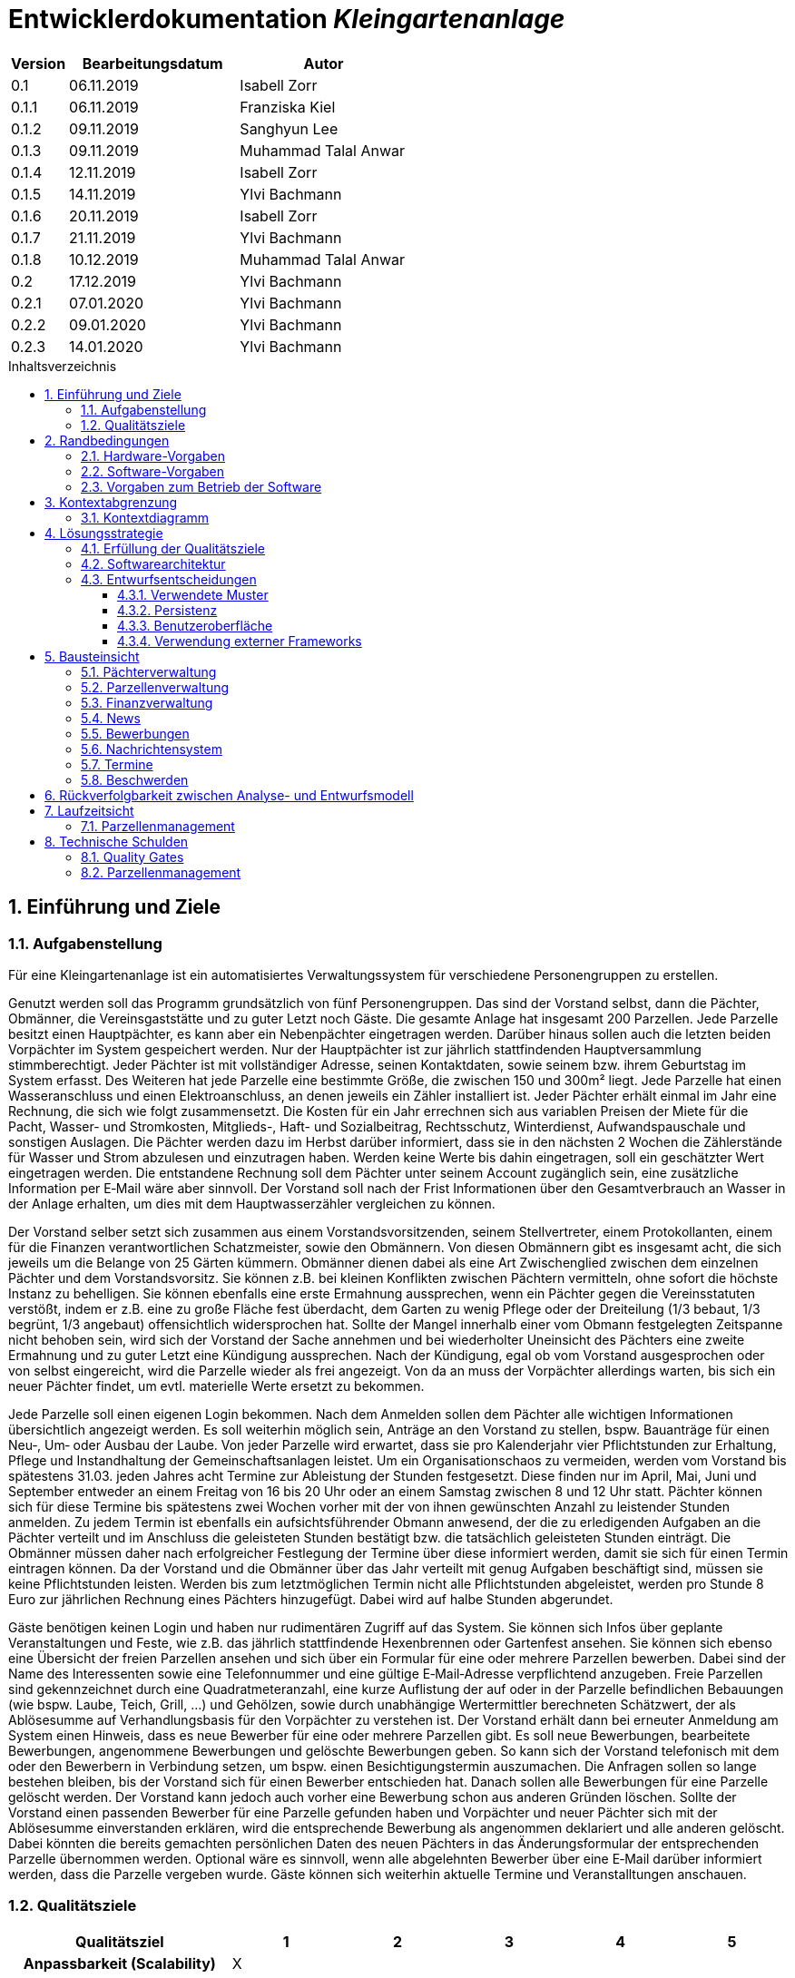 = Entwicklerdokumentation __{project_name}__
:project_name: Kleingartenanlage
:company_name: Kleingartenanlage eV.
:toc:
:toclevels: 3
:toc-title: Inhaltsverzeichnis
:toc-placement!:
:sectanchors:
:numbered:

[options="header"]
[cols="1, 3, 3"]
|===
| Version | Bearbeitungsdatum | Autor
| 0.1     | 06.11.2019        | Isabell Zorr
| 0.1.1   | 06.11.2019        | Franziska Kiel
| 0.1.2   | 09.11.2019        | Sanghyun Lee
| 0.1.3   | 09.11.2019        | Muhammad Talal Anwar
| 0.1.4   | 12.11.2019        | Isabell Zorr
| 0.1.5   | 14.11.2019        | Ylvi Bachmann
| 0.1.6   | 20.11.2019        | Isabell Zorr
| 0.1.7   | 21.11.2019        | Ylvi Bachmann
| 0.1.8   | 10.12.2019        | Muhammad Talal Anwar
| 0.2     | 17.12.2019        | Ylvi Bachmann
| 0.2.1   | 07.01.2020        | Ylvi Bachmann
| 0.2.2   | 09.01.2020        | Ylvi Bachmann
| 0.2.3   | 14.01.2020        | Ylvi Bachmann
|===

toc::[]

== Einführung und Ziele

=== Aufgabenstellung

Für eine Kleingartenanlage ist ein automatisiertes Verwaltungssystem für verschiedene Personengruppen zu erstellen.

Genutzt werden soll das Programm grundsätzlich von fünf Personengruppen. Das sind der Vorstand
selbst, dann die Pächter, Obmänner, die Vereinsgaststätte und zu guter Letzt noch Gäste.
Die gesamte Anlage hat insgesamt 200 Parzellen. Jede Parzelle besitzt einen Hauptpächter, es kann
aber ein Nebenpächter eingetragen werden. Darüber hinaus sollen auch die letzten beiden
Vorpächter im System gespeichert werden. Nur der Hauptpächter ist zur jährlich stattfindenden
Hauptversammlung stimmberechtigt. Jeder Pächter ist mit vollständiger Adresse, seinen
Kontaktdaten, sowie seinem bzw. ihrem Geburtstag im System erfasst.
Des Weiteren hat jede Parzelle eine bestimmte Größe, die zwischen 150 und 300m² liegt. Jede Parzelle hat einen
Wasseranschluss und einen Elektroanschluss, an denen jeweils ein Zähler installiert ist. Jeder Pächter
erhält einmal im Jahr eine Rechnung, die sich wie folgt zusammensetzt. Die Kosten für ein Jahr
errechnen sich aus variablen Preisen der Miete für die Pacht, Wasser- und Stromkosten, Mitglieds-, Haft- und Sozialbeitrag,
Rechtsschutz, Winterdienst, Aufwandspauschale und sonstigen Auslagen.
Die Pächter werden dazu im
Herbst darüber informiert, dass sie in den nächsten 2 Wochen die Zählerstände für Wasser und
Strom abzulesen und einzutragen haben. Werden keine Werte bis dahin eingetragen, soll ein
geschätzter Wert eingetragen werden. Die entstandene Rechnung soll dem Pächter unter seinem
Account zugänglich sein, eine zusätzliche Information per E‐Mail wäre aber sinnvoll. Der Vorstand soll
nach der Frist Informationen über den Gesamtverbrauch an Wasser in der Anlage erhalten, um dies
mit dem Hauptwasserzähler vergleichen zu können.

Der Vorstand selber setzt sich zusammen aus einem Vorstandsvorsitzenden, seinem Stellvertreter,
einem Protokollanten, einem für die Finanzen verantwortlichen Schatzmeister, sowie den
Obmännern. Von diesen Obmännern gibt es insgesamt acht, die sich jeweils um die Belange von 25
Gärten kümmern. Obmänner dienen dabei als eine Art Zwischenglied zwischen dem einzelnen
Pächter und dem Vorstandsvorsitz. Sie können z.B. bei kleinen Konflikten zwischen Pächtern
vermitteln, ohne sofort die höchste Instanz zu behelligen. Sie können ebenfalls eine erste Ermahnung
aussprechen, wenn ein Pächter gegen die Vereinsstatuten verstößt, indem er z.B. eine zu große
Fläche fest überdacht, dem Garten zu wenig Pflege oder der Dreiteilung (1/3 bebaut, 1/3 begrünt,
1/3 angebaut) offensichtlich widersprochen hat. Sollte der Mangel innerhalb einer vom Obmann
festgelegten Zeitspanne nicht behoben sein, wird sich der Vorstand der Sache annehmen und bei
wiederholter Uneinsicht des Pächters eine zweite Ermahnung und zu guter Letzt eine Kündigung
aussprechen. Nach der Kündigung, egal ob vom Vorstand ausgesprochen oder von selbst eingereicht,
wird die Parzelle wieder als frei angezeigt. Von da an muss der Vorpächter allerdings warten, bis sich
ein neuer Pächter findet, um evtl. materielle Werte ersetzt zu bekommen.

Jede Parzelle soll einen eigenen Login bekommen. Nach dem Anmelden sollen dem Pächter alle
wichtigen Informationen übersichtlich angezeigt werden. Es soll weiterhin möglich sein, Anträge an
den Vorstand zu stellen, bspw. Bauanträge für einen Neu‐, Um‐ oder Ausbau der Laube. Von jeder
Parzelle wird erwartet, dass sie pro Kalenderjahr vier Pflichtstunden zur Erhaltung, Pflege und
Instandhaltung der Gemeinschaftsanlagen leistet. Um ein Organisationschaos zu vermeiden, werden
vom Vorstand bis spätestens 31.03. jeden Jahres acht Termine zur Ableistung der Stunden
festgesetzt. Diese finden nur im April, Mai, Juni und September entweder an einem Freitag von 16 bis
20 Uhr oder an einem Samstag zwischen 8 und 12 Uhr statt. Pächter können sich für diese Termine
bis spätestens zwei Wochen vorher mit der von ihnen gewünschten Anzahl zu leistender Stunden
anmelden. Zu jedem Termin ist ebenfalls ein aufsichtsführender Obmann anwesend, der die zu
erledigenden Aufgaben an die Pächter verteilt und im Anschluss die geleisteten Stunden bestätigt
bzw. die tatsächlich geleisteten Stunden einträgt. Die Obmänner müssen daher nach erfolgreicher
Festlegung der Termine über diese informiert werden, damit sie sich für einen Termin eintragen
können. Da der Vorstand und die Obmänner über das Jahr verteilt mit genug Aufgaben beschäftigt
sind, müssen sie keine Pflichtstunden leisten. Werden bis zum letztmöglichen Termin nicht alle
Pflichtstunden abgeleistet, werden pro Stunde 8 Euro zur jährlichen Rechnung eines Pächters
hinzugefügt. Dabei wird auf halbe Stunden abgerundet.

Gäste benötigen keinen Login und haben nur rudimentären Zugriff auf das System. Sie können sich
Infos über geplante Veranstaltungen und Feste, wie z.B. das jährlich stattfindende Hexenbrennen
oder Gartenfest ansehen. Sie können sich ebenso eine Übersicht der freien Parzellen ansehen und
sich über ein Formular für eine oder mehrere Parzellen bewerben. Dabei sind der Name des
Interessenten sowie eine Telefonnummer und eine gültige E‐Mail‐Adresse verpflichtend anzugeben.
Freie Parzellen sind gekennzeichnet durch eine Quadratmeteranzahl, eine kurze Auflistung der auf
oder in der Parzelle befindlichen Bebauungen (wie bspw. Laube, Teich, Grill, ...) und Gehölzen, sowie
durch unabhängige Wertermittler berechneten Schätzwert, der als Ablösesumme auf
Verhandlungsbasis für den Vorpächter zu verstehen ist. Der Vorstand erhält dann bei erneuter
Anmeldung am System einen Hinweis, dass es neue Bewerber für eine oder mehrere Parzellen gibt.
Es soll neue Bewerbungen, bearbeitete Bewerbungen, angenommene Bewerbungen und gelöschte
Bewerbungen geben. So kann sich der Vorstand telefonisch mit dem oder den Bewerbern in
Verbindung setzen, um bspw. einen Besichtigungstermin auszumachen. Die Anfragen sollen so lange
bestehen bleiben, bis der Vorstand sich für einen Bewerber entschieden hat. Danach sollen alle
Bewerbungen für eine Parzelle gelöscht werden. Der Vorstand kann jedoch auch vorher eine
Bewerbung schon aus anderen Gründen löschen. Sollte der Vorstand einen passenden Bewerber für
eine Parzelle gefunden haben und Vorpächter und neuer Pächter sich mit der Ablösesumme
einverstanden erklären, wird die entsprechende Bewerbung als angenommen deklariert und alle
anderen gelöscht. Dabei könnten die bereits gemachten persönlichen Daten des neuen Pächters in
das Änderungsformular der entsprechenden Parzelle übernommen werden. Optional wäre es
sinnvoll, wenn alle abgelehnten Bewerber über eine E‐Mail darüber informiert werden, dass die
Parzelle vergeben wurde. Gäste können sich weiterhin aktuelle Termine und Veranstalltungen anschauen.


=== Qualitätsziele
[options="header"]
[cols="2h,^1,^1,^1,^1,^1"]
|===
|Qualitätsziel
|1
|2
|3
|4
|5

|Anpassbarkeit (Scalability)
|X
|
|
|
|

|Wartbarkeit (Maintainability)
|
|x
|
|
|

|Erweiterbarkeit (Extensibility)
|
|
|
|x
|

|Benutzbarkeit (Usability)
|
|x
|
|
|

|Zuverlässigkeit (Reliability)
|
|
|x
|
|

|Geschwindigkeit (Performance)
|
|
|
|
|x

|Sicherheit (Security)
|
|
|
|x
|

|===


== Randbedingungen
=== Hardware-Vorgaben
Eine Aufführung von nötigen Geräten/Hardware um diese Anwendung nutzen zu können.

* Server
* Computer
* Tastatur
* Maus

=== Software-Vorgaben
Hier folgt eine Aufführung von notwendiger Software um die Anwendung zu nutzen.
Notwendige Javaversion: +

* Java 11.0 (oder neuer)

Nutzbare Internet Browser: +

* Google Chrome
* Mozilla Firefox

=== Vorgaben zum Betrieb der Software

Dieser Abschnitt verschafft einen Überblick über die vorgesehene Nutzung des Produktes nach Fertigstellung
und unter welchen Umständen diese erfolgt.

Das System wird von den Pächtern der _{project_name}_ genutzt und dient der Übersicht der Parzelle
und dem Managen der Anlage für den Vorstand. Auch können sich Gäste über Neuigkeiten informieren und sich
auf Parzellen bewerben. Die Software läuft auf einem Server und ist für alle Nutzer 24/7 über einen
Browser erreichbar.

Die Hauptnutzer der Software werden die Pächter (tenants), die wenig bis viel Erfahrung mit Software haben,
und die Vorstandsmitglieder, die ebenfalls wenig bis viel Erfahrung im Umgang haben.

Das System soll wenig Wartung bedürfen, da die Aufwandskosten für den Vorstand zu hoch wären.
Sämtliche Daten sollten in einer Datenbank gespeichert werden und durch die Anwendung erreichbar sein.

== Kontextabgrenzung
=== Kontextdiagramm
image::models/analysis/System Context Diagram_v2.png[]
Kontextdiagramm

== Lösungsstrategie
=== Erfüllung der Qualitätsziele
[options="header"]
|===
| Qualitätsziel |Lösungsansatz

| Anpassbarkeit (Scalability)
| - Vermeidung von Codewiederholung +
- Kopieren von Funktionen

| Wartbarkeit (Maintainability)
| - Nutzung von einzelnen Packages und Komponenten +
- Sicherstellen, dass Komponenten von anderen Komponenten (wieder-) verwendet werden können

| Erweiterbarkeit (Extensibility)
| - Nutzung  von Packages und Frameworks

| Benutzbarkeit (Usability)
| - übersichtliche und benutzerfreundliche Ansichten +
- große Buttons mit verständlichen Beschriftungen +
- Übersichtsseiten der Anwendung sind mit wenigen Klicks zu erreichen


| Zuverlässigkeit (Reliability)
| Tests mit JUnit

| Sicherheit (Security)
| - Nutzung von einmaligen Passwörtern und Spring Security +
- Authorisierung von Nutzern

|===

=== Softwarearchitektur

image::models/analysis/Top Level Architechture_v2.png[]
Top-Level-Architektur

image::models/analysis/Client Server Model of the Application.png[]
Client-Server-Modell der Anwendung

=== Entwurfsentscheidungen

* Hinzufügen der Assoziationsklasse Procedure zwischen die Klassen Plot und Tenant, um die Verbindung dieser Klassen
zu modellieren und veränderliche Daten (z.B. Pächter, Wasserzähler, ...) der Parzelle für die jährliche Rechnungserstellung
zu speichern. In der finalen Anwendung erfolgt der Zugriff auf die Assoziationsklasse mit Hilfe der Klasse ProcedureManager
* Hinzufügen weiterer Packages (Bewerbungsverwaltung und Terminverwaltung), um bessere Arbeitsteilung zu erreichen, damit
Konflikte vermieden werden können

==== Verwendete Muster
* Spring MVC

==== Persistenz
Die Anwendung verwendet *Hibernate Annotation basiertes Mapping*, um Java Klassen zu den Datenbanktabellen zuordnen. Als Datenbank wird *H2* verwendet. Die Persistenz ist standardmäßig deaktiviert. Um den Persistenzspeicher zu aktivieren, müssen die folgenden zwei Zeilen in der Datei application.properties nicht auskommentiert werden:

....
# spring.datasource.url=jdbc:h2:./db/kleingarten
# spring.jpa.hibernate.ddl-auto=update
....

==== Benutzeroberfläche
image::models/design/user-interface.jpg[]

==== Verwendung externer Frameworks

[options="header", cols="1,3,3"]
|===
| Externe Klasse                  | Pfad der externen Klasse                                   | Verwendet von (Klasse der eigenen Anwendung)
| slf4j.Logger                    | org.slf4j.Logger                                          a|
* message.MessageService +
* configuration.AppDataInitializer
| slf4j.LoggerFactory             | org.slf4j.LoggerFactory                                   a|
* message.MessageService +
* configuration.AppDataInitializer
| Salespoint.AbstractEntity       | org.salespointframework.core.AbstractEntity                | finance.Fee
| Salespoint.AuthenticationManager | org.salespointframework.useraccount.AuthenticationManager | tenant.TenantService
| Salespoint.Catalog              | org.salespointframework.catalog.Catalog                   a|
* plot.PlotCatalog
| Salespoint.DataInitializer      | org.salespointframework.core.DataInitializer               | configuration.AppDataInitializer
| Salespoint.Product              | org.salespointframework.catalog.Product                    | plot.Plot
| Salespoint.ProductIdentifier    | org.salespointframework.catalog.ProductIdentifier         a|
* plot.PlotControllerService
* plot.PlotInformationBuffer
* plot.PlotService
* plot.SecurePlotController
* plot.UpdateChairmanForm
| Salespoint.Password             | org.salespointframework.useraccount.Password               a|
 * tenant.TenantService +
 *  tenant.TenantManager +
| Salespoint.Role                 | org.salespointframework.useraccount.Role                  a|
* tenant.Tenant +
* tenant.TenantManager +
* tenant.TenantRole +
* complaint.ComplaintController
* plot.PlotControllerService
* plot.PlotService
* plot.SecurePlotController
| Salespoint.SalespointIdentifier | org.salespointframework.core.SalespointIdentifier          | finance.Fee
| Salespoint.UserAccount          | org.salespointframework.useraccount.UserAccount           a|
* tenant.Tenant +
* complaint.ComplaintController
* plot.InsecurePlotController
* plot.PlotControllerService
* plot.SecurePlotController
| Salespoint.UserAccountManager   | org.salespointframework.useraccount.UserAccountManager     | tenant.TenantManager
| Spring.Assert                   | org.springframework.util.Assert                           a|
* news.NewsEntry +
* news.NewsController +
* tenant.TenantController +
* tenant.TenantManager +
* complaint.Complaint +
* complaint.ComplaintController +
* complaint.ComplaintManager +
* configuration.AppDataInitializer
| Salespoint.Currencies           | org.salespointframework.core.Currencies.EURO              a|
* plot.Plot
* plot.SecurePlotController
| Spring.CrudRepository           | org.springframework.data.repository.CrudRepository        a|
* news.NewsRepository +
* tenant.TenantRepository +
* finance.FeeCatalog +
* complaint.ComplaintRepository
| Spring.ConfigurationProperties  | org.springframework.boot.context.properties.ConfigurationProperties | message.MessageProperties
| Spring.SimpleMailMessage        | org.springframework.mail.SimpleMailMessage                 | message.MessageService
| Spring.MimeMessageHelper        | org.springframework.mail.javamail.MimeMessageHelper        | message.MessageService
| Spring.JavaMailSender           | org.springframework.mail.javamail.JavaMailSender           | message.MessageService
| Spring.Model                    | org.springframework.ui.Model                              a|
* finance.FeeController +
* news.NewsController +
* plot.InsecurePlotController +
* plot.PlotControllerService
* plot.SecurePlotController
* tenant.tenantController +
* complaint.ComplaintController
| Spring.ModelAndView             | org.springframework.web.servlet.ModelAndView               a|
* plot.InsecurePlotController
* plot.PlotControllerService
* plot.SecurePlotController
| Spring.Streamable               | org.springframework.data.util.Streamable                  a|
* tenant.TenantManager +
* finance.FeeCatalog +
* complaint.ComplaintManager +
* complaint.ComplaintRepository
* plot.PlotCatalog
| Spring.Sort                     | org.springframework.data.domain.Sort                       | plot.PlotCatalog
|===

== Bausteinsicht

=== Pächterverwaltung
image::models/analysis/TenantManagement.png[Pächterverwaltung]

[options="header"]
|===
|Klasse/Enumeration |Description

|Tenant
|Die Pächerklasse beschreibt den Pächter der Parzelle
|TenantController
|Ein Spring MVC Controller um neue Pächter hinzuzufügen und bereits bestehende anzuzeigen und zu bearbeiten

|TenantManager
|Serviceklasse um Pächter zu managen

|TenantRepository
|Ein Repositoryinterface um Pächterinstanzen zu speichern

|===

=== Parzellenverwaltung
image::models/analysis/PlotManagement.png[Parzellenverwaltung]

[options="header"]
|===
|Klasse/Enumeration |Description
|Plot
|beschreibt die Parzelle mit ihren benötigten Daten

|PlotService und DataService
|Managementklassen, beinhalten Methoden, die mit externen Klassen interagieren und erhaltene Informationen zur Nutzung aufbereiten

|SecurePlotController
|Controller, welcher alle Anfragen bearbeitet, wenn ein Nutzer angemeldet ist

|InsecurePlotController
|Controller, welcher alle Anfragen bearbeitet, wenn kein Nutzer angemeldet ist

|PlotControllerService
|Managementklasse, welche Methoden enthält, um die in den Controllern benötigten Funktionalitäten und Informationen auszulagern

|PlotInformationBuffer
|Hilfsklasse, welche alle Informationen einer Parzelle speichert, um diese zur übersichtlich darstellen zu können
|===

Aus Gründen der Übersichtlichkeit bzw. um die primäre Richtung des Zugriffes darzustellen, wurde die Klasse Procedure in
das Package finance ausgelagert und die gerichtete Assoziation von einer Parzelle zu den zugehörigen Bewerbungen
(vom Typ Appointment) gelöscht.

=== Finanzverwaltung
image::models/analysis/FinanceManagement.png[]

[options="header"]
|===
|Klasse/Enumeration |Description
|Fee
|Die Fee Klasse beschreibt den Basispreis der Parzelle mit benötigen Daten

|Procedure
|Procedure Klasse beschreibt alle benötige Attribute, die von Plot- und TenantManager erhalten werden

|ProcedureManagement
|ProcedureManagement Klasse ist verantwortlich für die Verwaltung der Procedure

|ProcedureRepository
|ProcedureRepository verwaltet alle empfangene Dateien von Plot- und TenantManager

|Bill
|Die Bill Klasse beschreibt eine jährliche Rechnung mit benötigen Information

|BillCatalog
|Die BillCatalog filtert Rechnungen unter Parzelle, Hauptpächter und Pächter

|BillController
|Die BillController Klasse ist verantwortlich für die Aufrufe der verschiedene (Html) Seiten

|BillManagement
|BillManagement Klasse ist für Berechnungen und ist verantwortlich für die Erstellung der jährlichen Rechnung

|===

=== News
image::models/analysis/KleinGartenAnlagen.news.png[]

=== Bewerbungen
image::models/analysis/ApplicationManagement.png[]

=== Nachrichtensystem
image::models/analysis/KleinGartenAnlagen.message.png[]

=== Termine
image::models/analysis/kleingarten.appointment.png[]

[options="header"]
|===
| Klasse/Enumeration | Description
| Appointment            | Die Appointment Klasse beschreibt einen Termin.
| AppointmentController  | Die AppointmentController Klasse ist verantwortlich für das Erzeugen, Löschen und Bearbeiten eines Termins.
| AppointmentManager | Der AppointmentManager ist verantwortlich für die Aufbewahrung und Verwaltung der Termine.
|===

=== Beschwerden
image::models/analysis/ComplainsManagement.png[]
[options="header]
|===
| Klasse/Enumeration | Description
| Complaint | Die Complaint Klasse beschreibt eine Beschwerde
| ComplaintController | Klasse zum Bauen der Seiten für das Erstellen, Bearbeiten und Löschen einer Beschwerde
| ComplaintManager | Klasse zum Aufbewahren und Verwalten der Beschwerden
|===

== Rückverfolgbarkeit zwischen Analyse- und Entwurfsmodell

[options="header"]
|===
|Klasse/Enumeration (Analysemodell) |Klasse/Enumeration (Entwurfsmodell) |Beschreibung
|<Enumeration> +
  PÄCHTER              |-           |Hinzufügen der Assoziationsklasse Procedure
|Vorpächter            |-           |Speicherung der Pächter einer Parzelle als Attribute in Procedure
|Zähler                |-           |Speicherung der Zählerstände als Attribute in Procedure
|===

== Laufzeitsicht
=== Parzellenmanagement

Aus Gründen der Übersichtlichkeit wurden in den folgenden Sequenzdiagrammen nur Interaktionen mit Salespoint und Spring
berücksichtigt, welche innerhalb der Methoden der Controller des Parzellenmanagement Packages stattfinden.
Falls weitere Informationen zum Verständnis des Workflows benötigt werden, sind diese entweder in das jeweilige
Sequenzdiagramm oder dessen Beschreibungstext integriert.

image::models/analysis/seq_plot_insecure.png[Workflow für unauthentifizierten Nutzer]

Ein nicht authentifizierter Nutzer lässt sich zuerst die Übersichtsseite aller Parzellen und danach die Detailseite einer
bestimmten Parzelle anzeigen. +
Für einen angemeldeten Pächter werden beim Aufruf der Übersichtsseite der Parzellen ebenfalls die Schritte 1 bis 12
ausgeführt. Die Zugriffsrechte für die Informationsseiten der Parzellen werden in diesem Fall anhand der Rolle
(entnommen aus Salespoint; gespeichert in der Klasse UserAccount) des angemeldeten Pächters festgelegt und zum Model
hinzugefügt. +

In den folgenden Sequenzdiagrammen wird vor jedem Methodenaufruf anhand des angemeldeten UserAccounts
(entnommen aus Salespoint) der zugehörige Pächter ermittelt, welcher gerade den jeweiligen Workflow durchführt.

image::models/analysis/seq_plot_addPlot.png[Workflow beim Hinzufügen einer Parzelle]

Ein authentifizierter Nutzer lässt sich die Übersichtsseite aller Parzellen anzeigen, fügt eine weitere Parzelle
hinzu und legt anschließend für diese einen Pächter mit der Rolle "Obmann" (administrativer Verwalter) fest. +
Der dargestellte Workflow kann nur durch einen Pächter mit der Rolle "Vorstandsvorsitzender" oder "Stellvertreter"
durchgeführt werden. +
Für einen angemeldeten Pächter mit einer anderen Rolle werden beim Aufruf der Übersichtsseite der Parzellen die Schritte
12 und 13 nicht ausgeführt.

image::models/analysis/seq_plot_cancelPlot.png[Workflow beim Löschen einer Parzelle]

Ein authentifizierter Nutzer lässt sich zuerst die Übersichtsseite aller Parzellen, danach die Detailseite einer
bestimmten gemieteten Parzelle anzeigen und beendet den bestehenden Mietvertrag. Die Parzelle steht somit zur Bewerbung
frei. +
Der dargestellte Workflow kann nur durch einen Pächter mit der Rolle "Vorstandsvorsitzender" oder "Stellvertreter"
durchgeführt werden. +
Beim Aufruf der Detailseite einer Parzelle (Schritte 13 bis 24) werden anhand der Rolle des angemeldeten Pächters die
Zugriffsrechte auf die Informationen der Parzelle (z.B. geleistete Arbeitstunden, aktueller Mieter) und
Bearbeitungsrechte festgelegt. +
Dieser Ablauf findet für alle angemeldeten Pächter nach dem selben Schema statt.

image::models/analysis/seq_plot_rentedPlots.png[Workflow für Zugriff auf gemietete Parzellen]

Ein authentifizierter Nutzer lässt sich alle aktuell von ihm gemieteten Parzellen anzeigen. Es wird dabei ein Timer bis
zum nächsten Termin, für den der Pächter angemeldet ist erstellt und dargestellt. +
Durch die Überprüfung der Rollen des Pächters in den Schritten 10 und 11 können nach Bedarf erweiterte Bearbeitungsrechte
(z.B. Eintragen des Wasserzählerstands, Freigeben der Parzelle) festgelegt werden.

== Technische Schulden
=== Quality Gates
Bewertung: A (sehr gut) bis E (sehr schlecht) +
Alle in SonarQube voreingestellten Quality Gates werden von der Anwendung mit der Bewertung A erfüllt.
Diese Ziele sind Zuverlässigkeit (Reliability), Sicherheit (Security), Wartbarkeit (Maintainability).
Darüber hinaus enthält die Anwendung 0,0% duplizierte Codezeilen und die Testabdeckung liegt über dem eingestellten
minimalen Prozentsatz.

=== Parzellenmanagement
Feedback aus dem Cross Test, welches nicht berücksichtigt wurde
[options="header"]
|===
|Nummer |Pfad |Parameter |Beschreibung |Rückgabe
|1| Anlage | Rolle:Obmann | - |White Label Page
|2| /myPlot | Logged in as: peter.klaus@email.com | Nach Freigabe des eigenen Kleingartens wird dieser immer noch unter "Meine Daten" angezeigt | -
|===

__Begründung:__

- 1: Fehler konnte leider nicht reproduziert werden.
- 2: Nach Absprache mit dem Tutor soll ein Pächter so lange noch Zugriff auf seine gekündigte Parzelle haben, bis eine
     Bewerbung eines neuen Pächters für diese Parzelle angenommen wurde.

Des Weiteren wurde die Funktionalität Nebenpächter für eine gemietete Parzelle hinzuzufügen bzw. diese Pächter zu bearbeiten
nicht vollständig implementiert. Mit dieser Aufgabe und der Anzeige des benötigten Formulars auf der Bearbeitungsseite
einer Parzelle (editPlot.html) wurde Sascha Seiffert beauftragt.
